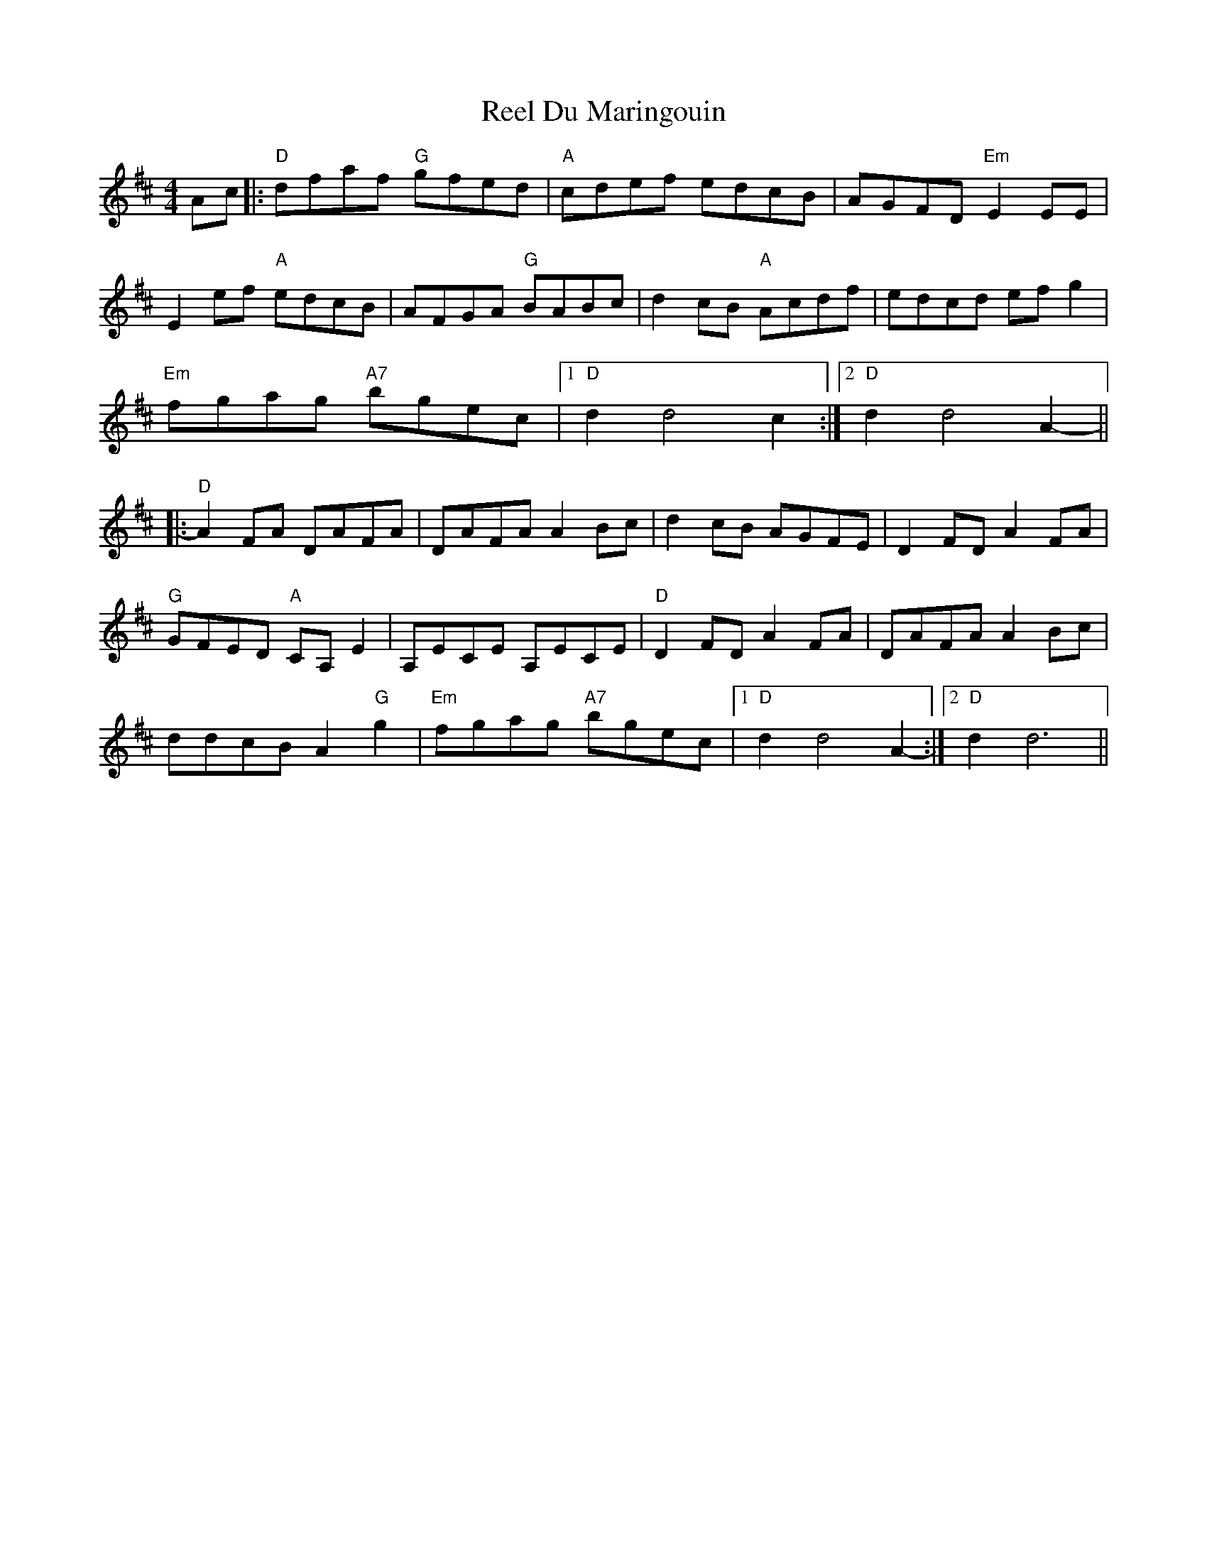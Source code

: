X: 34135
T: Reel Du Maringouin
R: reel
M: 4/4
K: Dmajor
Ac|:"D"dfaf "G"gfed|"A"cdef edcB|AGFD "Em"E2EE|
E2ef "A"edcB|AFGA "G"BABc|d2cB "A"Acdf|edcd efg2|
"Em"fgag "A7"bgec|1 "D"d2d4c2:|2 "D"d2d4A2-||
|:"D"A2FA DAFA|DAFA A2Bc|d2cB AGFE|D2FD A2FA|
"G"GFED "A"CA,E2|A,ECE A,ECE|"D"D2FD A2FA|DAFA A2Bc|
ddcB A2"G"g2|"Em"fgag "A7"bgec|1 "D"d2d4A2-:|2 "D"d2d6||

